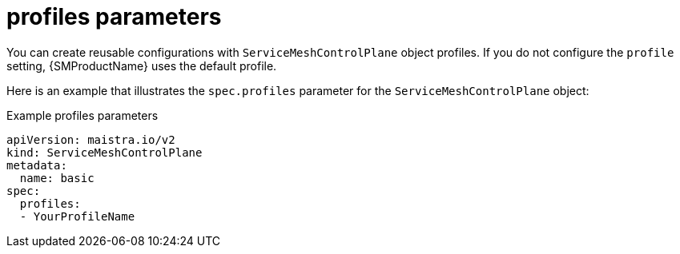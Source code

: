 // Module included in the following assemblies:
//
// * service_mesh/v2x/ossm-reference-smcp.adoc

[id="ossm-cr-profiles_{context}"]
= profiles parameters

You can create reusable configurations with `ServiceMeshControlPlane` object profiles. If you do not configure the `profile` setting, {SMProductName} uses the default profile.

Here is an example that illustrates the `spec.profiles` parameter for the `ServiceMeshControlPlane` object:

.Example profiles parameters
[source,yaml]
----
apiVersion: maistra.io/v2
kind: ServiceMeshControlPlane
metadata:
  name: basic
spec:
  profiles:
  - YourProfileName
----
